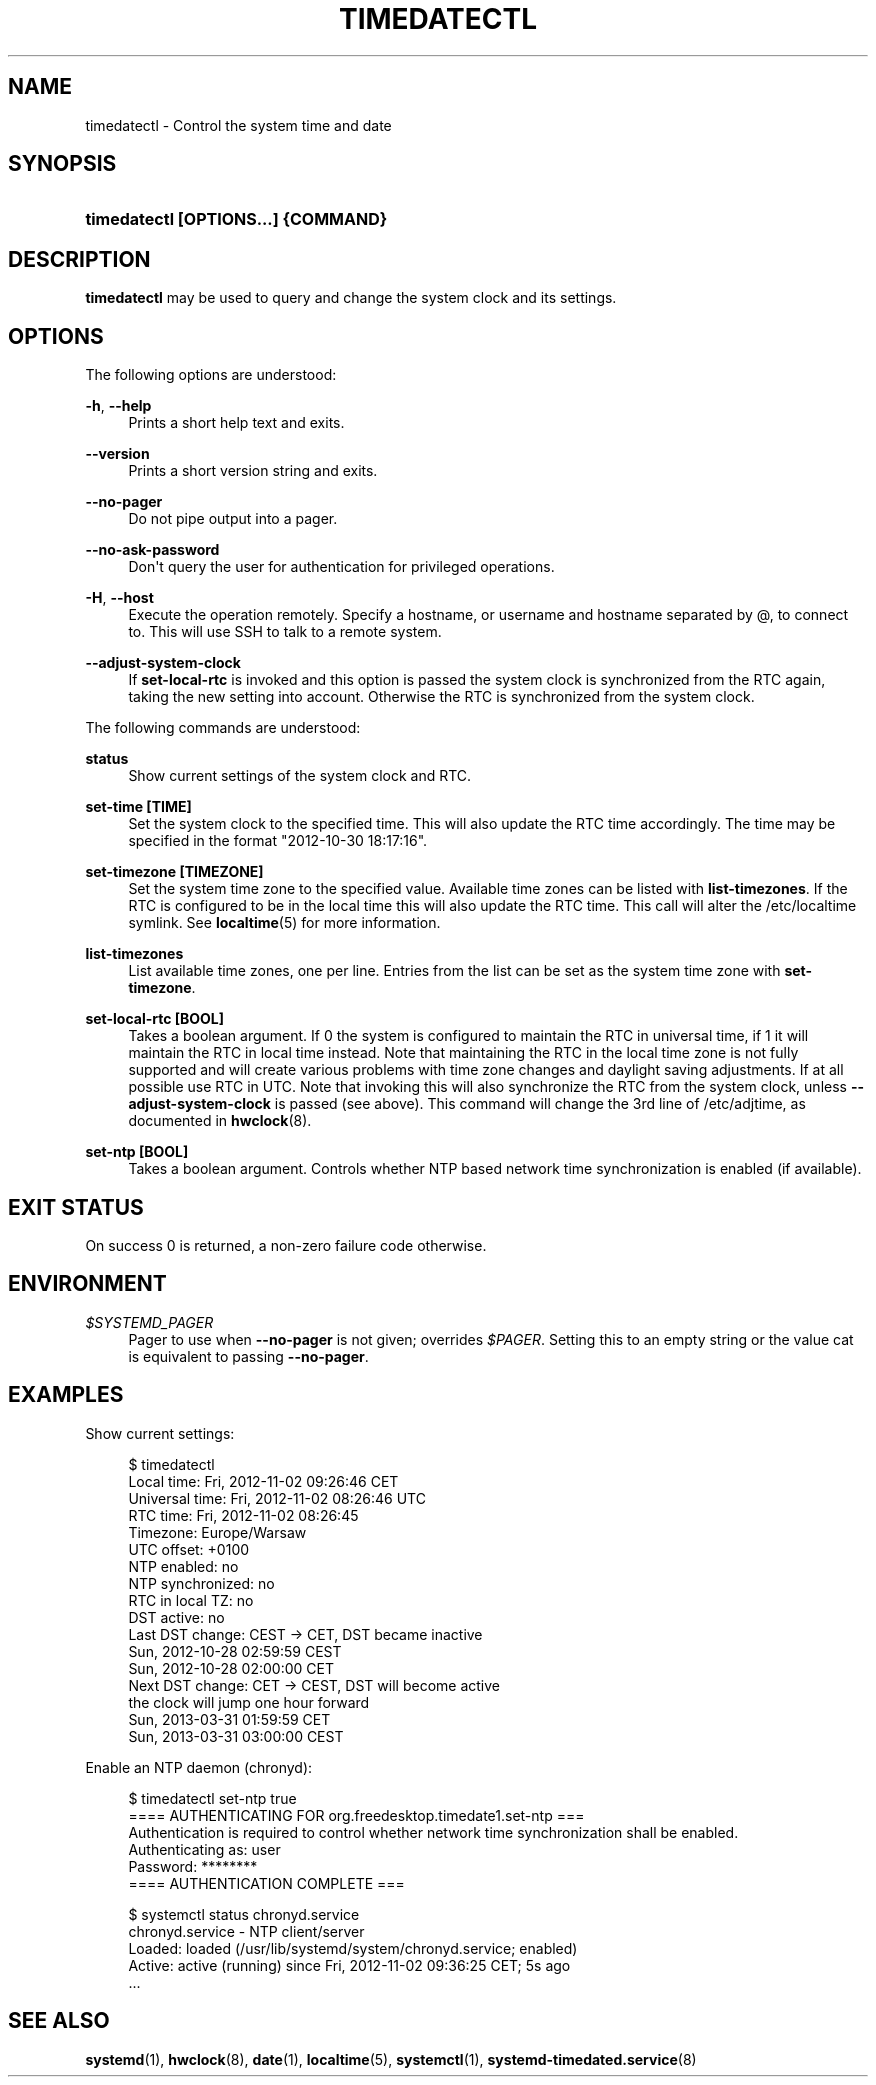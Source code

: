 '\" t
.TH "TIMEDATECTL" "1" "" "systemd 204" "timedatectl"
.\" -----------------------------------------------------------------
.\" * Define some portability stuff
.\" -----------------------------------------------------------------
.\" ~~~~~~~~~~~~~~~~~~~~~~~~~~~~~~~~~~~~~~~~~~~~~~~~~~~~~~~~~~~~~~~~~
.\" http://bugs.debian.org/507673
.\" http://lists.gnu.org/archive/html/groff/2009-02/msg00013.html
.\" ~~~~~~~~~~~~~~~~~~~~~~~~~~~~~~~~~~~~~~~~~~~~~~~~~~~~~~~~~~~~~~~~~
.ie \n(.g .ds Aq \(aq
.el       .ds Aq '
.\" -----------------------------------------------------------------
.\" * set default formatting
.\" -----------------------------------------------------------------
.\" disable hyphenation
.nh
.\" disable justification (adjust text to left margin only)
.ad l
.\" -----------------------------------------------------------------
.\" * MAIN CONTENT STARTS HERE *
.\" -----------------------------------------------------------------
.SH "NAME"
timedatectl \- Control the system time and date
.SH "SYNOPSIS"
.HP \w'\fBtimedatectl\ \fR\fB[OPTIONS...]\fR\fB\ \fR\fB{COMMAND}\fR\ 'u
\fBtimedatectl \fR\fB[OPTIONS...]\fR\fB \fR\fB{COMMAND}\fR
.SH "DESCRIPTION"
.PP
\fBtimedatectl\fR
may be used to query and change the system clock and its settings\&.
.SH "OPTIONS"
.PP
The following options are understood:
.PP
\fB\-h\fR, \fB\-\-help\fR
.RS 4
Prints a short help text and exits\&.
.RE
.PP
\fB\-\-version\fR
.RS 4
Prints a short version string and exits\&.
.RE
.PP
\fB\-\-no\-pager\fR
.RS 4
Do not pipe output into a pager\&.
.RE
.PP
\fB\-\-no\-ask\-password\fR
.RS 4
Don\*(Aqt query the user for authentication for privileged operations\&.
.RE
.PP
\fB\-H\fR, \fB\-\-host\fR
.RS 4
Execute the operation remotely\&. Specify a hostname, or username and hostname separated by @, to connect to\&. This will use SSH to talk to a remote system\&.
.RE
.PP
\fB\-\-adjust\-system\-clock\fR
.RS 4
If
\fBset\-local\-rtc\fR
is invoked and this option is passed the system clock is synchronized from the RTC again, taking the new setting into account\&. Otherwise the RTC is synchronized from the system clock\&.
.RE
.PP
The following commands are understood:
.PP
\fBstatus\fR
.RS 4
Show current settings of the system clock and RTC\&.
.RE
.PP
\fBset\-time [TIME]\fR
.RS 4
Set the system clock to the specified time\&. This will also update the RTC time accordingly\&. The time may be specified in the format "2012\-10\-30 18:17:16"\&.
.RE
.PP
\fBset\-timezone [TIMEZONE]\fR
.RS 4
Set the system time zone to the specified value\&. Available time zones can be listed with
\fBlist\-timezones\fR\&. If the RTC is configured to be in the local time this will also update the RTC time\&. This call will alter the
/etc/localtime
symlink\&. See
\fBlocaltime\fR(5)
for more information\&.
.RE
.PP
\fBlist\-timezones\fR
.RS 4
List available time zones, one per line\&. Entries from the list can be set as the system time zone with
\fBset\-timezone\fR\&.
.RE
.PP
\fBset\-local\-rtc [BOOL]\fR
.RS 4
Takes a boolean argument\&. If
0
the system is configured to maintain the RTC in universal time, if
1
it will maintain the RTC in local time instead\&. Note that maintaining the RTC in the local time zone is not fully supported and will create various problems with time zone changes and daylight saving adjustments\&. If at all possible use RTC in UTC\&. Note that invoking this will also synchronize the RTC from the system clock, unless
\fB\-\-adjust\-system\-clock\fR
is passed (see above)\&. This command will change the 3rd line of
/etc/adjtime, as documented in
\fBhwclock\fR(8)\&.
.RE
.PP
\fBset\-ntp [BOOL]\fR
.RS 4
Takes a boolean argument\&. Controls whether NTP based network time synchronization is enabled (if available)\&.
.RE
.SH "EXIT STATUS"
.PP
On success 0 is returned, a non\-zero failure code otherwise\&.
.SH "ENVIRONMENT"
.PP
\fI$SYSTEMD_PAGER\fR
.RS 4
Pager to use when
\fB\-\-no\-pager\fR
is not given; overrides
\fI$PAGER\fR\&. Setting this to an empty string or the value
cat
is equivalent to passing
\fB\-\-no\-pager\fR\&.
.RE
.SH "EXAMPLES"
.PP
Show current settings:
.sp
.if n \{\
.RS 4
.\}
.nf
$ timedatectl
      Local time: Fri, 2012\-11\-02 09:26:46 CET
  Universal time: Fri, 2012\-11\-02 08:26:46 UTC
        RTC time: Fri, 2012\-11\-02 08:26:45
        Timezone: Europe/Warsaw
      UTC offset: +0100
     NTP enabled: no
NTP synchronized: no
 RTC in local TZ: no
      DST active: no
 Last DST change: CEST → CET, DST became inactive
                  Sun, 2012\-10\-28 02:59:59 CEST
                  Sun, 2012\-10\-28 02:00:00 CET
 Next DST change: CET → CEST, DST will become active
                  the clock will jump one hour forward
                  Sun, 2013\-03\-31 01:59:59 CET
                  Sun, 2013\-03\-31 03:00:00 CEST
                
.fi
.if n \{\
.RE
.\}
.PP
Enable an NTP daemon (chronyd):
.sp
.if n \{\
.RS 4
.\}
.nf
$ timedatectl set\-ntp true
==== AUTHENTICATING FOR org\&.freedesktop\&.timedate1\&.set\-ntp ===
Authentication is required to control whether network time synchronization shall be enabled\&.
Authenticating as: user
Password: ********
==== AUTHENTICATION COMPLETE ===
                
.fi
.if n \{\
.RE
.\}
.sp

.sp
.if n \{\
.RS 4
.\}
.nf
$ systemctl status chronyd\&.service
chronyd\&.service \- NTP client/server
          Loaded: loaded (/usr/lib/systemd/system/chronyd\&.service; enabled)
          Active: active (running) since Fri, 2012\-11\-02 09:36:25 CET; 5s ago
\&.\&.\&.
                
.fi
.if n \{\
.RE
.\}
.sp
.SH "SEE ALSO"
.PP
\fBsystemd\fR(1),
\fBhwclock\fR(8),
\fBdate\fR(1),
\fBlocaltime\fR(5),
\fBsystemctl\fR(1),
\fBsystemd-timedated.service\fR(8)

